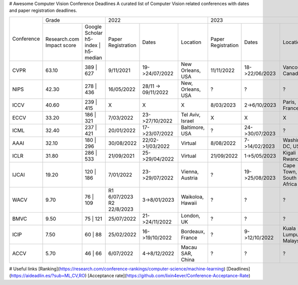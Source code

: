 # Awesome Computer Vision Conference Deadlines
A curated list of Computer Vision related conferences with dates and paper registration deadlines.

+------------+-------------------------------------+--------------------------------------------------------------+---------------------------------------------------------------+
|            | Grade                               | 2022                                                         | 2023                                                          |
| Conference +--------------+----------------------+--------------------+---------------------+-------------------+--------------------+----------------+-------------------------+
|            | Research.com | Google Scholar       | Paper Registration | Dates               | Location          | Paper Registration | Dates          | Location                |
|            | Impact score | h5-index | h5-median |                    |                     |                   |                    |                |                         |
+------------+--------------+----------------------+--------------------+---------------------+-------------------+--------------------+----------------+-------------------------+
| CVPR       | 63.10        | 389 | 627            | 9/11/2021          | 19->24/07/2022      | New Orleans, USA  | 11/11/2022         | 18->22/06/2023 | Vancouver, Canada       |
+------------+--------------+----------------------+--------------------+---------------------+-------------------+--------------------+----------------+-------------------------+
| NIPS       | 42.30        | 278 | 436            | 16/05/2022         | 28/11 -> 09/11/2022 | New, Orleans, USA | ?                  | ?              | ?                       |
+------------+--------------+----------------------+--------------------+---------------------+-------------------+--------------------+----------------+-------------------------+
| ICCV       | 40.60        | 239 | 415            | X                  | X                   | X                 | 8/03/2023          | 2->6/10/2023   | Paris, France           |
+------------+--------------+----------------------+--------------------+---------------------+-------------------+--------------------+----------------+-------------------------+
| ECCV       | 33.20        | 186 | 321            | 7/03/2022          | 23->27/10/2022      | Tel Aviv, Israel  | X                  | X              | X                       |
+------------+--------------+----------------------+--------------------+---------------------+-------------------+--------------------+----------------+-------------------------+
| ICML       | 32.40        | 237 | 421            | 20/01/2022         | 17->23/07/2022      | Baltimore, USA    | ?                  | 24->30/07/2023 | ?                       |
+------------+--------------+----------------------+--------------------+---------------------+-------------------+--------------------+----------------+-------------------------+
| AAAI       | 32.10        | 180 | 296            | 30/08/2022         | 22/02->1/03/2022    | Virtual           | 8/08/2022          | 7->14/02/2023  | Washington DC, USA      |
+------------+--------------+----------------------+--------------------+---------------------+-------------------+--------------------+----------------+-------------------------+
| ICLR       | 31.80        | 286 | 533            | 21/09/2021         | 25->29/04/2022      | Virtual           | 21/09/2022         | 1->5/05/2023   | Kigali Rwanda           |
+------------+--------------+----------------------+--------------------+---------------------+-------------------+--------------------+----------------+-------------------------+
| IJCAI      | 19.20        | 120 | 186            | 7/01/2022          | 23->29/07/2022      | Vienna, Austria   | ?                  | 19->25/08/2023 | Cape Town, South Africa |
+------------+--------------+----------------------+--------------------+---------------------+-------------------+--------------------+----------------+-------------------------+
| WACV       | 9.70         | 76 | 109             | R1 6/07/2023       | 3->8/01/2023        | Waikoloa, Hawaii  | ?                  | ?              | ?                       |
|            |              |                      | R2 22/8/2023       |                     |                   |                    |                |                         |
+------------+--------------+----------------------+--------------------+---------------------+-------------------+--------------------+----------------+-------------------------+
| BMVC       | 9.50         | 75 | 121             | 25/07/2022         | 21->24/11/2022      | London, UK        | ?                  | ?              | ?                       |
+------------+--------------+----------------------+--------------------+---------------------+-------------------+--------------------+----------------+-------------------------+
| ICIP       | 7.50         | 60 | 88              | 25/02/2022         | 16->19/10/2022      | Bordeaux, France  | ?                  | 9->12/10/2022  | Kuala Lumpur, Malaysia  |
+------------+--------------+----------------------+--------------------+---------------------+-------------------+--------------------+----------------+-------------------------+
| ACCV       | 5.70         | 46 | 66              | 6/07/2022          | 4->8/12/2022        | Macau SAR, China  | ?                  | ?              | ?                       |
+------------+--------------+----------------------+--------------------+---------------------+-------------------+--------------------+----------------+-------------------------+

.. raw:: html
    <embed>

    <head>
    <meta http-equiv=Content-Type content="text/html; charset=utf-8">
    <meta name=Generator content="Microsoft Word 15 (filtered)">
    <style>
    <!--
     /* Font Definitions */
     @font-face
        {font-family:"Cambria Math";
        panose-1:2 4 5 3 5 4 6 3 2 4;}
    @font-face
        {font-family:Calibri;
        panose-1:2 15 5 2 2 2 4 3 2 4;}
     /* Style Definitions */
     p.MsoNormal, li.MsoNormal, div.MsoNormal
        {margin:0in;
        font-size:12.0pt;
        font-family:"Calibri",sans-serif;}
    .MsoChpDefault
        {font-size:12.0pt;
        font-family:"Calibri",sans-serif;}
    @page WordSection1
        {size:595.3pt 841.9pt;
        margin:1.0in 1.0in 1.0in 1.0in;}
    div.WordSection1
        {page:WordSection1;}
    -->
    </style>

    </head>

    <body lang=EN-US link=blue vlink="#954F72" style='word-wrap:break-word'>

    <div class=WordSection1>

    <p class=MsoNormal><span style='font-family:"Times New Roman",serif'>&nbsp;</span></p>

    <table class=MsoNormalTable border=0 cellspacing=0 cellpadding=0 width=1383
     style='width:1037.25pt;border-collapse:collapse'>
     <tr>
      <td rowspan=2 style='border:solid #CCCCCC 1.0pt;padding:7.5pt 7.5pt 7.5pt 7.5pt'>
      <p class=MsoNormal align=center style='text-align:center'><span
      style='font-family:"Times New Roman",serif'>&nbsp;</span></p>
      <p class=MsoNormal align=center style='text-align:center'><b><span
      style='font-family:"Times New Roman",serif'>Conference</span></b></p>
      </td>
      <td colspan=2 style='border:solid #CCCCCC 1.0pt;border-left:none;padding:
      7.5pt 7.5pt 7.5pt 7.5pt'>
      <p class=MsoNormal align=center style='text-align:center'><b><span
      style='font-family:"Times New Roman",serif'>Grade</span></b></p>
      </td>
      <td colspan=3 style='border:solid #CCCCCC 1.0pt;border-left:none;padding:
      7.5pt 7.5pt 7.5pt 7.5pt'>
      <p class=MsoNormal align=center style='text-align:center'><b><span
      style='font-family:"Times New Roman",serif'>2022</span></b></p>
      </td>
      <td colspan=3 style='border:solid #CCCCCC 1.0pt;border-left:none;padding:
      7.5pt 7.5pt 7.5pt 7.5pt'>
      <p class=MsoNormal align=center style='text-align:center'><b><span
      style='font-family:"Times New Roman",serif'>2023</span></b></p>
      </td>
      <td colspan=3 style='border:solid #CCCCCC 1.0pt;border-left:none;padding:
      7.5pt 7.5pt 7.5pt 7.5pt'>
      <p class=MsoNormal align=center style='text-align:center'><b><span
      style='font-family:"Times New Roman",serif'>2024</span></b></p>
      </td>
     </tr>
     <tr>
      <td style='border-top:none;border-left:none;border-bottom:solid #CCCCCC 1.0pt;
      border-right:solid #CCCCCC 1.0pt;padding:7.5pt 7.5pt 7.5pt 7.5pt'>
      <p class=MsoNormal align=center style='text-align:center'><a
      href="https://research.com/conference-rankings/computer-science"><span
      style='font-family:"Times New Roman",serif'>Research.com</span></a></p>
      <p class=MsoNormal align=center style='text-align:center'><span
      style='font-family:"Times New Roman",serif'>Impact score</span></p>
      </td>
      <td style='border-top:none;border-left:none;border-bottom:solid #CCCCCC 1.0pt;
      border-right:solid #CCCCCC 1.0pt;padding:7.5pt 7.5pt 7.5pt 7.5pt'>
      <p class=MsoNormal align=center style='text-align:center'><a
      href="https://scholar.google.com/citations?view_op=top_venues&amp;hl=en&amp;vq=eng_computervisionpatternrecognition"><span
      style='font-family:"Times New Roman",serif'>Google Scholar</span></a></p>
      <p class=MsoNormal align=center style='text-align:center'><span
      style='font-family:"Times New Roman",serif'>h5-index | h5-median</span></p>
      </td>
      <td style='border-top:none;border-left:none;border-bottom:solid #CCCCCC 1.0pt;
      border-right:solid #CCCCCC 1.0pt;padding:7.5pt 7.5pt 7.5pt 7.5pt'>
      <p class=MsoNormal align=center style='text-align:center'><b><span
      style='font-family:"Times New Roman",serif'>Paper Registration</span></b></p>
      </td>
      <td style='border-top:none;border-left:none;border-bottom:solid #CCCCCC 1.0pt;
      border-right:solid #CCCCCC 1.0pt;padding:7.5pt 7.5pt 7.5pt 7.5pt'>
      <p class=MsoNormal align=center style='text-align:center'><b><span
      style='font-family:"Times New Roman",serif'>Dates</span></b></p>
      </td>
      <td style='border-top:none;border-left:none;border-bottom:solid #CCCCCC 1.0pt;
      border-right:solid #CCCCCC 1.0pt;padding:7.5pt 7.5pt 7.5pt 7.5pt'>
      <p class=MsoNormal align=center style='text-align:center'><b><span
      style='font-family:"Times New Roman",serif'>Location</span></b></p>
      </td>
      <td style='border-top:none;border-left:none;border-bottom:solid #CCCCCC 1.0pt;
      border-right:solid #CCCCCC 1.0pt;padding:7.5pt 7.5pt 7.5pt 7.5pt'>
      <p class=MsoNormal align=center style='text-align:center'><b><span
      style='font-family:"Times New Roman",serif'>Paper Registration</span></b></p>
      </td>
      <td style='border-top:none;border-left:none;border-bottom:solid #CCCCCC 1.0pt;
      border-right:solid #CCCCCC 1.0pt;padding:7.5pt 7.5pt 7.5pt 7.5pt'>
      <p class=MsoNormal align=center style='text-align:center'><b><span
      style='font-family:"Times New Roman",serif'>Dates</span></b></p>
      </td>
      <td style='border-top:none;border-left:none;border-bottom:solid #CCCCCC 1.0pt;
      border-right:solid #CCCCCC 1.0pt;padding:7.5pt 7.5pt 7.5pt 7.5pt'>
      <p class=MsoNormal align=center style='text-align:center'><b><span
      style='font-family:"Times New Roman",serif'>Location</span></b></p>
      </td>
      <td style='border-top:none;border-left:none;border-bottom:solid #CCCCCC 1.0pt;
      border-right:solid #CCCCCC 1.0pt;padding:7.5pt 7.5pt 7.5pt 7.5pt'>
      <p class=MsoNormal align=center style='text-align:center'><b><span
      style='font-family:"Times New Roman",serif'>Paper Registration</span></b></p>
      </td>
      <td style='border-top:none;border-left:none;border-bottom:solid #CCCCCC 1.0pt;
      border-right:solid #CCCCCC 1.0pt;padding:7.5pt 7.5pt 7.5pt 7.5pt'>
      <p class=MsoNormal align=center style='text-align:center'><b><span
      style='font-family:"Times New Roman",serif'>Dates</span></b></p>
      </td>
      <td style='border-top:none;border-left:none;border-bottom:solid #CCCCCC 1.0pt;
      border-right:solid #CCCCCC 1.0pt;padding:7.5pt 7.5pt 7.5pt 7.5pt'>
      <p class=MsoNormal align=center style='text-align:center'><b><span
      style='font-family:"Times New Roman",serif'>Location</span></b></p>
      </td>
     </tr>
     <tr>
      <td style='border:solid #CCCCCC 1.0pt;border-top:none;padding:7.5pt 7.5pt 7.5pt 7.5pt'>
      <p class=MsoNormal align=center style='text-align:center'><b><span
      style='font-family:"Times New Roman",serif'>CVPR</span></b></p>
      </td>
      <td style='border-top:none;border-left:none;border-bottom:solid #CCCCCC 1.0pt;
      border-right:solid #CCCCCC 1.0pt;padding:7.5pt 7.5pt 7.5pt 7.5pt'>
      <p class=MsoNormal align=center style='text-align:center'><span
      style='font-family:"Times New Roman",serif'>63.10</span></p>
      </td>
      <td style='border-top:none;border-left:none;border-bottom:solid #CCCCCC 1.0pt;
      border-right:solid #CCCCCC 1.0pt;padding:7.5pt 7.5pt 7.5pt 7.5pt'>
      <p class=MsoNormal align=center style='text-align:center'><span
      style='font-family:"Times New Roman",serif'>389 | 627</span></p>
      </td>
      <td style='border-top:none;border-left:none;border-bottom:solid #CCCCCC 1.0pt;
      border-right:solid #CCCCCC 1.0pt;padding:7.5pt 7.5pt 7.5pt 7.5pt'>
      <p class=MsoNormal align=center style='text-align:center'><span
      style='font-family:"Times New Roman",serif'>9/11/2021</span></p>
      </td>
      <td style='border-top:none;border-left:none;border-bottom:solid #CCCCCC 1.0pt;
      border-right:solid #CCCCCC 1.0pt;padding:7.5pt 7.5pt 7.5pt 7.5pt'>
      <p class=MsoNormal align=center style='text-align:center'><span
      style='font-family:"Times New Roman",serif'>19-&gt;24/07/2022</span></p>
      </td>
      <td style='border-top:none;border-left:none;border-bottom:solid #CCCCCC 1.0pt;
      border-right:solid #CCCCCC 1.0pt;padding:7.5pt 7.5pt 7.5pt 7.5pt'>
      <p class=MsoNormal align=center style='text-align:center'><a
      href="https://cvpr2022.thecvf.com/"><span style='font-family:"Times New Roman",serif'>New
      Orleans, USA</span></a></p>
      </td>
      <td style='border-top:none;border-left:none;border-bottom:solid #CCCCCC 1.0pt;
      border-right:solid #CCCCCC 1.0pt;padding:7.5pt 7.5pt 7.5pt 7.5pt'>
      <p class=MsoNormal align=center style='text-align:center'><span
      style='font-family:"Times New Roman",serif'>11/11/2022</span></p>
      </td>
      <td style='border-top:none;border-left:none;border-bottom:solid #CCCCCC 1.0pt;
      border-right:solid #CCCCCC 1.0pt;padding:7.5pt 7.5pt 7.5pt 7.5pt'>
      <p class=MsoNormal align=center style='text-align:center'><span
      style='font-family:"Times New Roman",serif'>18-&gt;22/06/2023</span></p>
      </td>
      <td style='border-top:none;border-left:none;border-bottom:solid #CCCCCC 1.0pt;
      border-right:solid #CCCCCC 1.0pt;padding:7.5pt 7.5pt 7.5pt 7.5pt'>
      <p class=MsoNormal align=center style='text-align:center'><a
      href="https://cvpr2023.thecvf.com/"><span style='font-family:"Times New Roman",serif'>Vancouver,
      Canada</span></a></p>
      </td>
      <td style='border-top:none;border-left:none;border-bottom:solid #CCCCCC 1.0pt;
      border-right:solid #CCCCCC 1.0pt;padding:7.5pt 7.5pt 7.5pt 7.5pt'>
      <p class=MsoNormal align=center style='text-align:center'><span
      style='font-family:"Times New Roman",serif'>?</span></p>
      </td>
      <td style='border-top:none;border-left:none;border-bottom:solid #CCCCCC 1.0pt;
      border-right:solid #CCCCCC 1.0pt;padding:7.5pt 7.5pt 7.5pt 7.5pt'>
      <p class=MsoNormal align=center style='text-align:center'><span
      style='font-family:"Times New Roman",serif'>?</span></p>
      </td>
      <td style='border-top:none;border-left:none;border-bottom:solid #CCCCCC 1.0pt;
      border-right:solid #CCCCCC 1.0pt;padding:7.5pt 7.5pt 7.5pt 7.5pt'>
      <p class=MsoNormal align=center style='text-align:center'><span
      style='font-family:"Times New Roman",serif'>Seattle, USA</span></p>
      </td>
     </tr>
     <tr>
      <td style='border:solid #CCCCCC 1.0pt;border-top:none;padding:7.5pt 7.5pt 7.5pt 7.5pt'>
      <p class=MsoNormal align=center style='text-align:center'><b><span
      style='font-family:"Times New Roman",serif'>NIPS</span></b></p>
      </td>
      <td style='border-top:none;border-left:none;border-bottom:solid #CCCCCC 1.0pt;
      border-right:solid #CCCCCC 1.0pt;padding:7.5pt 7.5pt 7.5pt 7.5pt'>
      <p class=MsoNormal align=center style='text-align:center'><span
      style='font-family:"Times New Roman",serif'>42.30</span></p>
      </td>
      <td style='border-top:none;border-left:none;border-bottom:solid #CCCCCC 1.0pt;
      border-right:solid #CCCCCC 1.0pt;padding:7.5pt 7.5pt 7.5pt 7.5pt'>
      <p class=MsoNormal align=center style='text-align:center'><span
      style='font-family:"Times New Roman",serif'>278 | 436</span></p>
      </td>
      <td style='border-top:none;border-left:none;border-bottom:solid #CCCCCC 1.0pt;
      border-right:solid #CCCCCC 1.0pt;padding:7.5pt 7.5pt 7.5pt 7.5pt'>
      <p class=MsoNormal align=center style='text-align:center'><span
      style='font-family:"Times New Roman",serif'>16/05/2022</span></p>
      </td>
      <td style='border-top:none;border-left:none;border-bottom:solid #CCCCCC 1.0pt;
      border-right:solid #CCCCCC 1.0pt;padding:7.5pt 7.5pt 7.5pt 7.5pt'>
      <p class=MsoNormal align=center style='text-align:center'><span
      style='font-family:"Times New Roman",serif'>28/11 -&gt; 09/11/2022</span></p>
      </td>
      <td style='border-top:none;border-left:none;border-bottom:solid #CCCCCC 1.0pt;
      border-right:solid #CCCCCC 1.0pt;padding:7.5pt 7.5pt 7.5pt 7.5pt'>
      <p class=MsoNormal align=center style='text-align:center'><a
      href="https://nips.cc/"><span style='font-family:"Times New Roman",serif'>New,
      Orleans, USA</span></a></p>
      </td>
      <td style='border-top:none;border-left:none;border-bottom:solid #CCCCCC 1.0pt;
      border-right:solid #CCCCCC 1.0pt;padding:7.5pt 7.5pt 7.5pt 7.5pt'>
      <p class=MsoNormal align=center style='text-align:center'><span
      style='font-family:"Times New Roman",serif'>?</span></p>
      </td>
      <td style='border-top:none;border-left:none;border-bottom:solid #CCCCCC 1.0pt;
      border-right:solid #CCCCCC 1.0pt;padding:7.5pt 7.5pt 7.5pt 7.5pt'>
      <p class=MsoNormal align=center style='text-align:center'><span
      style='font-family:"Times New Roman",serif'>?</span></p>
      </td>
      <td style='border-top:none;border-left:none;border-bottom:solid #CCCCCC 1.0pt;
      border-right:solid #CCCCCC 1.0pt;padding:7.5pt 7.5pt 7.5pt 7.5pt'>
      <p class=MsoNormal align=center style='text-align:center'><span
      style='font-family:"Times New Roman",serif'>?</span></p>
      </td>
      <td style='border-top:none;border-left:none;border-bottom:solid #CCCCCC 1.0pt;
      border-right:solid #CCCCCC 1.0pt;padding:7.5pt 7.5pt 7.5pt 7.5pt'>
      <p class=MsoNormal align=center style='text-align:center'><span
      style='font-family:"Times New Roman",serif'>?</span></p>
      </td>
      <td style='border-top:none;border-left:none;border-bottom:solid #CCCCCC 1.0pt;
      border-right:solid #CCCCCC 1.0pt;padding:7.5pt 7.5pt 7.5pt 7.5pt'>
      <p class=MsoNormal align=center style='text-align:center'><span
      style='font-family:"Times New Roman",serif'>?</span></p>
      </td>
      <td style='border-top:none;border-left:none;border-bottom:solid #CCCCCC 1.0pt;
      border-right:solid #CCCCCC 1.0pt;padding:7.5pt 7.5pt 7.5pt 7.5pt'>
      <p class=MsoNormal align=center style='text-align:center'><span
      style='font-family:"Times New Roman",serif'>?</span></p>
      </td>
     </tr>
     <tr>
      <td style='border:solid #CCCCCC 1.0pt;border-top:none;padding:7.5pt 7.5pt 7.5pt 7.5pt'>
      <p class=MsoNormal align=center style='text-align:center'><b><span
      style='font-family:"Times New Roman",serif'>ICCV</span></b></p>
      </td>
      <td style='border-top:none;border-left:none;border-bottom:solid #CCCCCC 1.0pt;
      border-right:solid #CCCCCC 1.0pt;padding:7.5pt 7.5pt 7.5pt 7.5pt'>
      <p class=MsoNormal align=center style='text-align:center'><span
      style='font-family:"Times New Roman",serif'>40.60</span></p>
      </td>
      <td style='border-top:none;border-left:none;border-bottom:solid #CCCCCC 1.0pt;
      border-right:solid #CCCCCC 1.0pt;padding:7.5pt 7.5pt 7.5pt 7.5pt'>
      <p class=MsoNormal align=center style='text-align:center'><span
      style='font-family:"Times New Roman",serif'>239 | 415</span></p>
      </td>
      <td style='border-top:none;border-left:none;border-bottom:solid #CCCCCC 1.0pt;
      border-right:solid #CCCCCC 1.0pt;padding:7.5pt 7.5pt 7.5pt 7.5pt'>
      <p class=MsoNormal align=center style='text-align:center'><span
      style='font-family:"Times New Roman",serif'>X</span></p>
      </td>
      <td style='border-top:none;border-left:none;border-bottom:solid #CCCCCC 1.0pt;
      border-right:solid #CCCCCC 1.0pt;padding:7.5pt 7.5pt 7.5pt 7.5pt'>
      <p class=MsoNormal align=center style='text-align:center'><span
      style='font-family:"Times New Roman",serif'>X</span></p>
      </td>
      <td style='border-top:none;border-left:none;border-bottom:solid #CCCCCC 1.0pt;
      border-right:solid #CCCCCC 1.0pt;padding:7.5pt 7.5pt 7.5pt 7.5pt'>
      <p class=MsoNormal align=center style='text-align:center'><span
      style='font-family:"Times New Roman",serif'>X</span></p>
      </td>
      <td style='border-top:none;border-left:none;border-bottom:solid #CCCCCC 1.0pt;
      border-right:solid #CCCCCC 1.0pt;padding:7.5pt 7.5pt 7.5pt 7.5pt'>
      <p class=MsoNormal align=center style='text-align:center'><span
      style='font-family:"Times New Roman",serif'>8/03/2023</span></p>
      </td>
      <td style='border-top:none;border-left:none;border-bottom:solid #CCCCCC 1.0pt;
      border-right:solid #CCCCCC 1.0pt;padding:7.5pt 7.5pt 7.5pt 7.5pt'>
      <p class=MsoNormal align=center style='text-align:center'><span
      style='font-family:"Times New Roman",serif'>2-&gt;6/10/2023</span></p>
      </td>
      <td style='border-top:none;border-left:none;border-bottom:solid #CCCCCC 1.0pt;
      border-right:solid #CCCCCC 1.0pt;padding:7.5pt 7.5pt 7.5pt 7.5pt'>
      <p class=MsoNormal align=center style='text-align:center'><a
      href="https://iccv2023.thecvf.com/"><span style='font-family:"Times New Roman",serif'>Paris,
      France</span></a></p>
      </td>
      <td style='border-top:none;border-left:none;border-bottom:solid #CCCCCC 1.0pt;
      border-right:solid #CCCCCC 1.0pt;padding:7.5pt 7.5pt 7.5pt 7.5pt'>
      <p class=MsoNormal align=center style='text-align:center'><span
      style='font-family:"Times New Roman",serif'>X</span></p>
      </td>
      <td style='border-top:none;border-left:none;border-bottom:solid #CCCCCC 1.0pt;
      border-right:solid #CCCCCC 1.0pt;padding:7.5pt 7.5pt 7.5pt 7.5pt'>
      <p class=MsoNormal align=center style='text-align:center'><span
      style='font-family:"Times New Roman",serif'>X</span></p>
      </td>
      <td style='border-top:none;border-left:none;border-bottom:solid #CCCCCC 1.0pt;
      border-right:solid #CCCCCC 1.0pt;padding:7.5pt 7.5pt 7.5pt 7.5pt'>
      <p class=MsoNormal align=center style='text-align:center'><span
      style='font-family:"Times New Roman",serif'>X</span></p>
      </td>
     </tr>
     <tr>
      <td style='border:solid #CCCCCC 1.0pt;border-top:none;padding:7.5pt 7.5pt 7.5pt 7.5pt'>
      <p class=MsoNormal align=center style='text-align:center'><b><span
      style='font-family:"Times New Roman",serif'>ECCV</span></b></p>
      </td>
      <td style='border-top:none;border-left:none;border-bottom:solid #CCCCCC 1.0pt;
      border-right:solid #CCCCCC 1.0pt;padding:7.5pt 7.5pt 7.5pt 7.5pt'>
      <p class=MsoNormal align=center style='text-align:center'><span
      style='font-family:"Times New Roman",serif'>33.20</span></p>
      </td>
      <td style='border-top:none;border-left:none;border-bottom:solid #CCCCCC 1.0pt;
      border-right:solid #CCCCCC 1.0pt;padding:7.5pt 7.5pt 7.5pt 7.5pt'>
      <p class=MsoNormal align=center style='text-align:center'><span
      style='font-family:"Times New Roman",serif'>186 | 321</span></p>
      </td>
      <td style='border-top:none;border-left:none;border-bottom:solid #CCCCCC 1.0pt;
      border-right:solid #CCCCCC 1.0pt;padding:7.5pt 7.5pt 7.5pt 7.5pt'>
      <p class=MsoNormal align=center style='text-align:center'><span
      style='font-family:"Times New Roman",serif'>7/03/2022</span></p>
      </td>
      <td style='border-top:none;border-left:none;border-bottom:solid #CCCCCC 1.0pt;
      border-right:solid #CCCCCC 1.0pt;padding:7.5pt 7.5pt 7.5pt 7.5pt'>
      <p class=MsoNormal align=center style='text-align:center'><span
      style='font-family:"Times New Roman",serif'>23-&gt;27/10/2022</span></p>
      </td>
      <td style='border-top:none;border-left:none;border-bottom:solid #CCCCCC 1.0pt;
      border-right:solid #CCCCCC 1.0pt;padding:7.5pt 7.5pt 7.5pt 7.5pt'>
      <p class=MsoNormal align=center style='text-align:center'><a
      href="https://eccv2022.ecva.net/"><span style='font-family:"Times New Roman",serif'>Tel
      Aviv, Israel</span></a></p>
      </td>
      <td style='border-top:none;border-left:none;border-bottom:solid #CCCCCC 1.0pt;
      border-right:solid #CCCCCC 1.0pt;padding:7.5pt 7.5pt 7.5pt 7.5pt'>
      <p class=MsoNormal align=center style='text-align:center'><span
      style='font-family:"Times New Roman",serif'>X</span></p>
      </td>
      <td style='border-top:none;border-left:none;border-bottom:solid #CCCCCC 1.0pt;
      border-right:solid #CCCCCC 1.0pt;padding:7.5pt 7.5pt 7.5pt 7.5pt'>
      <p class=MsoNormal align=center style='text-align:center'><span
      style='font-family:"Times New Roman",serif'>X</span></p>
      </td>
      <td style='border-top:none;border-left:none;border-bottom:solid #CCCCCC 1.0pt;
      border-right:solid #CCCCCC 1.0pt;padding:7.5pt 7.5pt 7.5pt 7.5pt'>
      <p class=MsoNormal align=center style='text-align:center'><span
      style='font-family:"Times New Roman",serif'>X</span></p>
      </td>
      <td style='border-top:none;border-left:none;border-bottom:solid #CCCCCC 1.0pt;
      border-right:solid #CCCCCC 1.0pt;padding:7.5pt 7.5pt 7.5pt 7.5pt'>
      <p class=MsoNormal align=center style='text-align:center'><span
      style='font-family:"Times New Roman",serif'>?</span></p>
      </td>
      <td style='border-top:none;border-left:none;border-bottom:solid #CCCCCC 1.0pt;
      border-right:solid #CCCCCC 1.0pt;padding:7.5pt 7.5pt 7.5pt 7.5pt'>
      <p class=MsoNormal align=center style='text-align:center'><span
      style='font-family:"Times New Roman",serif'>?</span></p>
      </td>
      <td style='border-top:none;border-left:none;border-bottom:solid #CCCCCC 1.0pt;
      border-right:solid #CCCCCC 1.0pt;padding:7.5pt 7.5pt 7.5pt 7.5pt'>
      <p class=MsoNormal align=center style='text-align:center'><span
      style='font-family:"Times New Roman",serif'>?</span></p>
      </td>
     </tr>
     <tr>
      <td style='border:solid #CCCCCC 1.0pt;border-top:none;padding:7.5pt 7.5pt 7.5pt 7.5pt'>
      <p class=MsoNormal align=center style='text-align:center'><b><span
      style='font-family:"Times New Roman",serif'>ICML</span></b></p>
      </td>
      <td style='border-top:none;border-left:none;border-bottom:solid #CCCCCC 1.0pt;
      border-right:solid #CCCCCC 1.0pt;padding:7.5pt 7.5pt 7.5pt 7.5pt'>
      <p class=MsoNormal align=center style='text-align:center'><span
      style='font-family:"Times New Roman",serif'>32.40</span></p>
      </td>
      <td style='border-top:none;border-left:none;border-bottom:solid #CCCCCC 1.0pt;
      border-right:solid #CCCCCC 1.0pt;padding:7.5pt 7.5pt 7.5pt 7.5pt'>
      <p class=MsoNormal align=center style='text-align:center'><span
      style='font-family:"Times New Roman",serif'>237 | 421</span></p>
      </td>
      <td style='border-top:none;border-left:none;border-bottom:solid #CCCCCC 1.0pt;
      border-right:solid #CCCCCC 1.0pt;padding:7.5pt 7.5pt 7.5pt 7.5pt'>
      <p class=MsoNormal align=center style='text-align:center'><span
      style='font-family:"Times New Roman",serif'>20/01/2022</span></p>
      </td>
      <td style='border-top:none;border-left:none;border-bottom:solid #CCCCCC 1.0pt;
      border-right:solid #CCCCCC 1.0pt;padding:7.5pt 7.5pt 7.5pt 7.5pt'>
      <p class=MsoNormal align=center style='text-align:center'><span
      style='font-family:"Times New Roman",serif'>17-&gt;23/07/2022</span></p>
      </td>
      <td style='border-top:none;border-left:none;border-bottom:solid #CCCCCC 1.0pt;
      border-right:solid #CCCCCC 1.0pt;padding:7.5pt 7.5pt 7.5pt 7.5pt'>
      <p class=MsoNormal align=center style='text-align:center'><a
      href="https://icml.cc/"><span style='font-family:"Times New Roman",serif'>Baltimore,
      USA</span></a></p>
      </td>
      <td style='border-top:none;border-left:none;border-bottom:solid #CCCCCC 1.0pt;
      border-right:solid #CCCCCC 1.0pt;padding:7.5pt 7.5pt 7.5pt 7.5pt'>
      <p class=MsoNormal align=center style='text-align:center'><span
      style='font-family:"Times New Roman",serif'>?</span></p>
      </td>
      <td style='border-top:none;border-left:none;border-bottom:solid #CCCCCC 1.0pt;
      border-right:solid #CCCCCC 1.0pt;padding:7.5pt 7.5pt 7.5pt 7.5pt'>
      <p class=MsoNormal align=center style='text-align:center'><span
      style='font-family:"Times New Roman",serif'>24-&gt;30/07/2023</span></p>
      </td>
      <td style='border-top:none;border-left:none;border-bottom:solid #CCCCCC 1.0pt;
      border-right:solid #CCCCCC 1.0pt;padding:7.5pt 7.5pt 7.5pt 7.5pt'>
      <p class=MsoNormal align=center style='text-align:center'><a
      href="https://icml.cc/Conferences/2023/Dates"><span style='font-family:"Times New Roman",serif'>?</span></a></p>
      </td>
      <td style='border-top:none;border-left:none;border-bottom:solid #CCCCCC 1.0pt;
      border-right:solid #CCCCCC 1.0pt;padding:7.5pt 7.5pt 7.5pt 7.5pt'>
      <p class=MsoNormal align=center style='text-align:center'><span
      style='font-family:"Times New Roman",serif'>?</span></p>
      </td>
      <td style='border-top:none;border-left:none;border-bottom:solid #CCCCCC 1.0pt;
      border-right:solid #CCCCCC 1.0pt;padding:7.5pt 7.5pt 7.5pt 7.5pt'>
      <p class=MsoNormal align=center style='text-align:center'><span
      style='font-family:"Times New Roman",serif'>?</span></p>
      </td>
      <td style='border-top:none;border-left:none;border-bottom:solid #CCCCCC 1.0pt;
      border-right:solid #CCCCCC 1.0pt;padding:7.5pt 7.5pt 7.5pt 7.5pt'>
      <p class=MsoNormal align=center style='text-align:center'><span
      style='font-family:"Times New Roman",serif'>?</span></p>
      </td>
     </tr>
     <tr>
      <td style='border:solid #CCCCCC 1.0pt;border-top:none;padding:7.5pt 7.5pt 7.5pt 7.5pt'>
      <p class=MsoNormal align=center style='text-align:center'><b><span
      style='font-family:"Times New Roman",serif'>AAAI</span></b></p>
      </td>
      <td style='border-top:none;border-left:none;border-bottom:solid #CCCCCC 1.0pt;
      border-right:solid #CCCCCC 1.0pt;padding:7.5pt 7.5pt 7.5pt 7.5pt'>
      <p class=MsoNormal align=center style='text-align:center'><span
      style='font-family:"Times New Roman",serif'>32.10</span></p>
      </td>
      <td style='border-top:none;border-left:none;border-bottom:solid #CCCCCC 1.0pt;
      border-right:solid #CCCCCC 1.0pt;padding:7.5pt 7.5pt 7.5pt 7.5pt'>
      <p class=MsoNormal align=center style='text-align:center'><span
      style='font-family:"Times New Roman",serif'>180 | 296</span></p>
      </td>
      <td style='border-top:none;border-left:none;border-bottom:solid #CCCCCC 1.0pt;
      border-right:solid #CCCCCC 1.0pt;padding:7.5pt 7.5pt 7.5pt 7.5pt'>
      <p class=MsoNormal align=center style='text-align:center'><span
      style='font-family:"Times New Roman",serif'>30/08/2022</span></p>
      </td>
      <td style='border-top:none;border-left:none;border-bottom:solid #CCCCCC 1.0pt;
      border-right:solid #CCCCCC 1.0pt;padding:7.5pt 7.5pt 7.5pt 7.5pt'>
      <p class=MsoNormal align=center style='text-align:center'><span
      style='font-family:"Times New Roman",serif'>22/02-&gt;1/03/2022</span></p>
      </td>
      <td style='border-top:none;border-left:none;border-bottom:solid #CCCCCC 1.0pt;
      border-right:solid #CCCCCC 1.0pt;padding:7.5pt 7.5pt 7.5pt 7.5pt'>
      <p class=MsoNormal align=center style='text-align:center'><a
      href="https://aaai.org/Conferences/AAAI-22/"><span style='font-family:"Times New Roman",serif'>Virtual</span></a></p>
      </td>
      <td style='border-top:none;border-left:none;border-bottom:solid #CCCCCC 1.0pt;
      border-right:solid #CCCCCC 1.0pt;padding:7.5pt 7.5pt 7.5pt 7.5pt'>
      <p class=MsoNormal align=center style='text-align:center'><span
      style='font-family:"Times New Roman",serif'>8/08/2022</span></p>
      </td>
      <td style='border-top:none;border-left:none;border-bottom:solid #CCCCCC 1.0pt;
      border-right:solid #CCCCCC 1.0pt;padding:7.5pt 7.5pt 7.5pt 7.5pt'>
      <p class=MsoNormal align=center style='text-align:center'><span
      style='font-family:"Times New Roman",serif'>7-&gt;14/02/2023</span></p>
      </td>
      <td style='border-top:none;border-left:none;border-bottom:solid #CCCCCC 1.0pt;
      border-right:solid #CCCCCC 1.0pt;padding:7.5pt 7.5pt 7.5pt 7.5pt'>
      <p class=MsoNormal align=center style='text-align:center'><a
      href="https://aaai.org/Conferences/AAAI-23/"><span style='font-family:"Times New Roman",serif'>Washington
      DC, USA</span></a></p>
      </td>
      <td style='border-top:none;border-left:none;border-bottom:solid #CCCCCC 1.0pt;
      border-right:solid #CCCCCC 1.0pt;padding:7.5pt 7.5pt 7.5pt 7.5pt'>
      <p class=MsoNormal align=center style='text-align:center'><span
      style='font-family:"Times New Roman",serif'>?</span></p>
      </td>
      <td style='border-top:none;border-left:none;border-bottom:solid #CCCCCC 1.0pt;
      border-right:solid #CCCCCC 1.0pt;padding:7.5pt 7.5pt 7.5pt 7.5pt'>
      <p class=MsoNormal align=center style='text-align:center'><span
      style='font-family:"Times New Roman",serif'>?</span></p>
      </td>
      <td style='border-top:none;border-left:none;border-bottom:solid #CCCCCC 1.0pt;
      border-right:solid #CCCCCC 1.0pt;padding:7.5pt 7.5pt 7.5pt 7.5pt'>
      <p class=MsoNormal align=center style='text-align:center'><span
      style='font-family:"Times New Roman",serif'>?</span></p>
      </td>
     </tr>
     <tr>
      <td style='border:solid #CCCCCC 1.0pt;border-top:none;padding:7.5pt 7.5pt 7.5pt 7.5pt'>
      <p class=MsoNormal align=center style='text-align:center'><b><span
      style='font-family:"Times New Roman",serif'>ICLR</span></b></p>
      </td>
      <td style='border-top:none;border-left:none;border-bottom:solid #CCCCCC 1.0pt;
      border-right:solid #CCCCCC 1.0pt;padding:7.5pt 7.5pt 7.5pt 7.5pt'>
      <p class=MsoNormal align=center style='text-align:center'><span
      style='font-family:"Times New Roman",serif'>31.80</span></p>
      </td>
      <td style='border-top:none;border-left:none;border-bottom:solid #CCCCCC 1.0pt;
      border-right:solid #CCCCCC 1.0pt;padding:7.5pt 7.5pt 7.5pt 7.5pt'>
      <p class=MsoNormal align=center style='text-align:center'><span
      style='font-family:"Times New Roman",serif'>286 | 533</span></p>
      </td>
      <td style='border-top:none;border-left:none;border-bottom:solid #CCCCCC 1.0pt;
      border-right:solid #CCCCCC 1.0pt;padding:7.5pt 7.5pt 7.5pt 7.5pt'>
      <p class=MsoNormal align=center style='text-align:center'><span
      style='font-family:"Times New Roman",serif'>21/09/2021</span></p>
      </td>
      <td style='border-top:none;border-left:none;border-bottom:solid #CCCCCC 1.0pt;
      border-right:solid #CCCCCC 1.0pt;padding:7.5pt 7.5pt 7.5pt 7.5pt'>
      <p class=MsoNormal align=center style='text-align:center'><span
      style='font-family:"Times New Roman",serif'>25-&gt;29/04/2022</span></p>
      </td>
      <td style='border-top:none;border-left:none;border-bottom:solid #CCCCCC 1.0pt;
      border-right:solid #CCCCCC 1.0pt;padding:7.5pt 7.5pt 7.5pt 7.5pt'>
      <p class=MsoNormal align=center style='text-align:center'><a
      href="https://iclr.cc/virtual/2022/index.html"><span style='font-family:"Times New Roman",serif'>Virtual</span></a></p>
      </td>
      <td style='border-top:none;border-left:none;border-bottom:solid #CCCCCC 1.0pt;
      border-right:solid #CCCCCC 1.0pt;padding:7.5pt 7.5pt 7.5pt 7.5pt'>
      <p class=MsoNormal align=center style='text-align:center'><span
      style='font-family:"Times New Roman",serif'>21/09/2022</span></p>
      </td>
      <td style='border-top:none;border-left:none;border-bottom:solid #CCCCCC 1.0pt;
      border-right:solid #CCCCCC 1.0pt;padding:7.5pt 7.5pt 7.5pt 7.5pt'>
      <p class=MsoNormal align=center style='text-align:center'><span
      style='font-family:"Times New Roman",serif'>1-&gt;5/05/2023</span></p>
      </td>
      <td style='border-top:none;border-left:none;border-bottom:solid #CCCCCC 1.0pt;
      border-right:solid #CCCCCC 1.0pt;padding:7.5pt 7.5pt 7.5pt 7.5pt'>
      <p class=MsoNormal align=center style='text-align:center'><a
      href="https://iclr.cc/Conferences/2023"><span style='font-family:"Times New Roman",serif'>Kigali
      Rwanda</span></a></p>
      </td>
      <td style='border-top:none;border-left:none;border-bottom:solid #CCCCCC 1.0pt;
      border-right:solid #CCCCCC 1.0pt;padding:7.5pt 7.5pt 7.5pt 7.5pt'>
      <p class=MsoNormal align=center style='text-align:center'><span
      style='font-family:"Times New Roman",serif'>?</span></p>
      </td>
      <td style='border-top:none;border-left:none;border-bottom:solid #CCCCCC 1.0pt;
      border-right:solid #CCCCCC 1.0pt;padding:7.5pt 7.5pt 7.5pt 7.5pt'>
      <p class=MsoNormal align=center style='text-align:center'><span
      style='font-family:"Times New Roman",serif'>?</span></p>
      </td>
      <td style='border-top:none;border-left:none;border-bottom:solid #CCCCCC 1.0pt;
      border-right:solid #CCCCCC 1.0pt;padding:7.5pt 7.5pt 7.5pt 7.5pt'>
      <p class=MsoNormal align=center style='text-align:center'><span
      style='font-family:"Times New Roman",serif'>?</span></p>
      </td>
     </tr>
     <tr>
      <td style='border:solid #CCCCCC 1.0pt;border-top:none;padding:7.5pt 7.5pt 7.5pt 7.5pt'>
      <p class=MsoNormal align=center style='text-align:center'><b><span
      style='font-family:"Times New Roman",serif'>IJCAI</span></b></p>
      </td>
      <td style='border-top:none;border-left:none;border-bottom:solid #CCCCCC 1.0pt;
      border-right:solid #CCCCCC 1.0pt;padding:7.5pt 7.5pt 7.5pt 7.5pt'>
      <p class=MsoNormal align=center style='text-align:center'><span
      style='font-family:"Times New Roman",serif'>19.20</span></p>
      </td>
      <td style='border-top:none;border-left:none;border-bottom:solid #CCCCCC 1.0pt;
      border-right:solid #CCCCCC 1.0pt;padding:7.5pt 7.5pt 7.5pt 7.5pt'>
      <p class=MsoNormal align=center style='text-align:center'><span
      style='font-family:"Times New Roman",serif'>120 | 186</span></p>
      </td>
      <td style='border-top:none;border-left:none;border-bottom:solid #CCCCCC 1.0pt;
      border-right:solid #CCCCCC 1.0pt;padding:7.5pt 7.5pt 7.5pt 7.5pt'>
      <p class=MsoNormal align=center style='text-align:center'><span
      style='font-family:"Times New Roman",serif'>7/01/2022</span></p>
      </td>
      <td style='border-top:none;border-left:none;border-bottom:solid #CCCCCC 1.0pt;
      border-right:solid #CCCCCC 1.0pt;padding:7.5pt 7.5pt 7.5pt 7.5pt'>
      <p class=MsoNormal align=center style='text-align:center'><span
      style='font-family:"Times New Roman",serif'>23-&gt;29/07/2022</span></p>
      </td>
      <td style='border-top:none;border-left:none;border-bottom:solid #CCCCCC 1.0pt;
      border-right:solid #CCCCCC 1.0pt;padding:7.5pt 7.5pt 7.5pt 7.5pt'>
      <p class=MsoNormal align=center style='text-align:center'><a
      href="https://ijcai-22.org/"><span style='font-family:"Times New Roman",serif'>Vienna,
      Austria</span></a></p>
      </td>
      <td style='border-top:none;border-left:none;border-bottom:solid #CCCCCC 1.0pt;
      border-right:solid #CCCCCC 1.0pt;padding:7.5pt 7.5pt 7.5pt 7.5pt'>
      <p class=MsoNormal align=center style='text-align:center'><span
      style='font-family:"Times New Roman",serif'>?</span></p>
      </td>
      <td style='border-top:none;border-left:none;border-bottom:solid #CCCCCC 1.0pt;
      border-right:solid #CCCCCC 1.0pt;padding:7.5pt 7.5pt 7.5pt 7.5pt'>
      <p class=MsoNormal align=center style='text-align:center'><span
      style='font-family:"Times New Roman",serif'>19-&gt;25/08/2023</span></p>
      </td>
      <td style='border-top:none;border-left:none;border-bottom:solid #CCCCCC 1.0pt;
      border-right:solid #CCCCCC 1.0pt;padding:7.5pt 7.5pt 7.5pt 7.5pt'>
      <p class=MsoNormal align=center style='text-align:center'><a
      href="https://ijcai-23.org/"><span style='font-family:"Times New Roman",serif'>Cape
      Town, South Africa</span></a></p>
      </td>
      <td style='border-top:none;border-left:none;border-bottom:solid #CCCCCC 1.0pt;
      border-right:solid #CCCCCC 1.0pt;padding:7.5pt 7.5pt 7.5pt 7.5pt'>
      <p class=MsoNormal align=center style='text-align:center'><span
      style='font-family:"Times New Roman",serif'>?</span></p>
      </td>
      <td style='border-top:none;border-left:none;border-bottom:solid #CCCCCC 1.0pt;
      border-right:solid #CCCCCC 1.0pt;padding:7.5pt 7.5pt 7.5pt 7.5pt'>
      <p class=MsoNormal align=center style='text-align:center'><span
      style='font-family:"Times New Roman",serif'>?</span></p>
      </td>
      <td style='border-top:none;border-left:none;border-bottom:solid #CCCCCC 1.0pt;
      border-right:solid #CCCCCC 1.0pt;padding:7.5pt 7.5pt 7.5pt 7.5pt'>
      <p class=MsoNormal align=center style='text-align:center'><span
      style='font-family:"Times New Roman",serif'>?</span></p>
      </td>
     </tr>
     <tr>
      <td style='border:solid #CCCCCC 1.0pt;border-top:none;padding:7.5pt 7.5pt 7.5pt 7.5pt'>
      <p class=MsoNormal align=center style='text-align:center'><b><span
      style='font-family:"Times New Roman",serif'>WACV</span></b></p>
      </td>
      <td style='border-top:none;border-left:none;border-bottom:solid #CCCCCC 1.0pt;
      border-right:solid #CCCCCC 1.0pt;padding:7.5pt 7.5pt 7.5pt 7.5pt'>
      <p class=MsoNormal align=center style='text-align:center'><span
      style='font-family:"Times New Roman",serif'>9.70</span></p>
      </td>
      <td style='border-top:none;border-left:none;border-bottom:solid #CCCCCC 1.0pt;
      border-right:solid #CCCCCC 1.0pt;padding:7.5pt 7.5pt 7.5pt 7.5pt'>
      <p class=MsoNormal align=center style='text-align:center'><span
      style='font-family:"Times New Roman",serif'>76 | 109</span></p>
      </td>
      <td style='border-top:none;border-left:none;border-bottom:solid #CCCCCC 1.0pt;
      border-right:solid #CCCCCC 1.0pt;padding:7.5pt 7.5pt 7.5pt 7.5pt'>
      <p class=MsoNormal align=center style='text-align:center'><span
      style='font-family:"Times New Roman",serif'>R1 6/07/2023</span></p>
      <p class=MsoNormal align=center style='text-align:center'><span
      style='font-family:"Times New Roman",serif'>R2 22/8/2023</span></p>
      </td>
      <td style='border-top:none;border-left:none;border-bottom:solid #CCCCCC 1.0pt;
      border-right:solid #CCCCCC 1.0pt;padding:7.5pt 7.5pt 7.5pt 7.5pt'>
      <p class=MsoNormal align=center style='text-align:center'><span
      style='font-family:"Times New Roman",serif'>3-&gt;8/01/2023</span></p>
      </td>
      <td style='border-top:none;border-left:none;border-bottom:solid #CCCCCC 1.0pt;
      border-right:solid #CCCCCC 1.0pt;padding:7.5pt 7.5pt 7.5pt 7.5pt'>
      <p class=MsoNormal align=center style='text-align:center'><a
      href="https://wacv2023.thecvf.com/"><span style='font-family:"Times New Roman",serif'>Waikoloa,
      Hawaii</span></a></p>
      </td>
      <td style='border-top:none;border-left:none;border-bottom:solid #CCCCCC 1.0pt;
      border-right:solid #CCCCCC 1.0pt;padding:7.5pt 7.5pt 7.5pt 7.5pt'>
      <p class=MsoNormal align=center style='text-align:center'><span
      style='font-family:"Times New Roman",serif'>?</span></p>
      </td>
      <td style='border-top:none;border-left:none;border-bottom:solid #CCCCCC 1.0pt;
      border-right:solid #CCCCCC 1.0pt;padding:7.5pt 7.5pt 7.5pt 7.5pt'>
      <p class=MsoNormal align=center style='text-align:center'><span
      style='font-family:"Times New Roman",serif'>?</span></p>
      </td>
      <td style='border-top:none;border-left:none;border-bottom:solid #CCCCCC 1.0pt;
      border-right:solid #CCCCCC 1.0pt;padding:7.5pt 7.5pt 7.5pt 7.5pt'>
      <p class=MsoNormal align=center style='text-align:center'><span
      style='font-family:"Times New Roman",serif'>?</span></p>
      </td>
      <td style='border-top:none;border-left:none;border-bottom:solid #CCCCCC 1.0pt;
      border-right:solid #CCCCCC 1.0pt;padding:7.5pt 7.5pt 7.5pt 7.5pt'>
      <p class=MsoNormal align=center style='text-align:center'><span
      style='font-family:"Times New Roman",serif'>?</span></p>
      </td>
      <td style='border-top:none;border-left:none;border-bottom:solid #CCCCCC 1.0pt;
      border-right:solid #CCCCCC 1.0pt;padding:7.5pt 7.5pt 7.5pt 7.5pt'>
      <p class=MsoNormal align=center style='text-align:center'><span
      style='font-family:"Times New Roman",serif'>?</span></p>
      </td>
      <td style='border-top:none;border-left:none;border-bottom:solid #CCCCCC 1.0pt;
      border-right:solid #CCCCCC 1.0pt;padding:7.5pt 7.5pt 7.5pt 7.5pt'>
      <p class=MsoNormal align=center style='text-align:center'><span
      style='font-family:"Times New Roman",serif'>?</span></p>
      </td>
     </tr>
     <tr>
      <td style='border:solid #CCCCCC 1.0pt;border-top:none;padding:7.5pt 7.5pt 7.5pt 7.5pt'>
      <p class=MsoNormal align=center style='text-align:center'><b><span
      style='font-family:"Times New Roman",serif'>BMVC</span></b></p>
      </td>
      <td style='border-top:none;border-left:none;border-bottom:solid #CCCCCC 1.0pt;
      border-right:solid #CCCCCC 1.0pt;padding:7.5pt 7.5pt 7.5pt 7.5pt'>
      <p class=MsoNormal align=center style='text-align:center'><span
      style='font-family:"Times New Roman",serif'>9.50</span></p>
      </td>
      <td style='border-top:none;border-left:none;border-bottom:solid #CCCCCC 1.0pt;
      border-right:solid #CCCCCC 1.0pt;padding:7.5pt 7.5pt 7.5pt 7.5pt'>
      <p class=MsoNormal align=center style='text-align:center'><span
      style='font-family:"Times New Roman",serif'>75 | 121</span></p>
      </td>
      <td style='border-top:none;border-left:none;border-bottom:solid #CCCCCC 1.0pt;
      border-right:solid #CCCCCC 1.0pt;padding:7.5pt 7.5pt 7.5pt 7.5pt'>
      <p class=MsoNormal align=center style='text-align:center'><span
      style='font-family:"Times New Roman",serif'>25/07/2022</span></p>
      </td>
      <td style='border-top:none;border-left:none;border-bottom:solid #CCCCCC 1.0pt;
      border-right:solid #CCCCCC 1.0pt;padding:7.5pt 7.5pt 7.5pt 7.5pt'>
      <p class=MsoNormal align=center style='text-align:center'><span
      style='font-family:"Times New Roman",serif'>21-&gt;24/11/2022</span></p>
      </td>
      <td style='border-top:none;border-left:none;border-bottom:solid #CCCCCC 1.0pt;
      border-right:solid #CCCCCC 1.0pt;padding:7.5pt 7.5pt 7.5pt 7.5pt'>
      <p class=MsoNormal align=center style='text-align:center'><a
      href="https://bmvc2022.org/"><span style='font-family:"Times New Roman",serif'>London,
      UK</span></a></p>
      </td>
      <td style='border-top:none;border-left:none;border-bottom:solid #CCCCCC 1.0pt;
      border-right:solid #CCCCCC 1.0pt;padding:7.5pt 7.5pt 7.5pt 7.5pt'>
      <p class=MsoNormal align=center style='text-align:center'><span
      style='font-family:"Times New Roman",serif'>?</span></p>
      </td>
      <td style='border-top:none;border-left:none;border-bottom:solid #CCCCCC 1.0pt;
      border-right:solid #CCCCCC 1.0pt;padding:7.5pt 7.5pt 7.5pt 7.5pt'>
      <p class=MsoNormal align=center style='text-align:center'><span
      style='font-family:"Times New Roman",serif'>?</span></p>
      </td>
      <td style='border-top:none;border-left:none;border-bottom:solid #CCCCCC 1.0pt;
      border-right:solid #CCCCCC 1.0pt;padding:7.5pt 7.5pt 7.5pt 7.5pt'>
      <p class=MsoNormal align=center style='text-align:center'><span
      style='font-family:"Times New Roman",serif'>?</span></p>
      </td>
      <td style='border-top:none;border-left:none;border-bottom:solid #CCCCCC 1.0pt;
      border-right:solid #CCCCCC 1.0pt;padding:7.5pt 7.5pt 7.5pt 7.5pt'>
      <p class=MsoNormal align=center style='text-align:center'><span
      style='font-family:"Times New Roman",serif'>?</span></p>
      </td>
      <td style='border-top:none;border-left:none;border-bottom:solid #CCCCCC 1.0pt;
      border-right:solid #CCCCCC 1.0pt;padding:7.5pt 7.5pt 7.5pt 7.5pt'>
      <p class=MsoNormal align=center style='text-align:center'><span
      style='font-family:"Times New Roman",serif'>?</span></p>
      </td>
      <td style='border-top:none;border-left:none;border-bottom:solid #CCCCCC 1.0pt;
      border-right:solid #CCCCCC 1.0pt;padding:7.5pt 7.5pt 7.5pt 7.5pt'>
      <p class=MsoNormal align=center style='text-align:center'><span
      style='font-family:"Times New Roman",serif'>?</span></p>
      </td>
     </tr>
     <tr>
      <td style='border:solid #CCCCCC 1.0pt;border-top:none;padding:7.5pt 7.5pt 7.5pt 7.5pt'>
      <p class=MsoNormal align=center style='text-align:center'><b><span
      style='font-family:"Times New Roman",serif'>ICIP</span></b></p>
      </td>
      <td style='border-top:none;border-left:none;border-bottom:solid #CCCCCC 1.0pt;
      border-right:solid #CCCCCC 1.0pt;padding:7.5pt 7.5pt 7.5pt 7.5pt'>
      <p class=MsoNormal align=center style='text-align:center'><span
      style='font-family:"Times New Roman",serif'>7.50</span></p>
      </td>
      <td style='border-top:none;border-left:none;border-bottom:solid #CCCCCC 1.0pt;
      border-right:solid #CCCCCC 1.0pt;padding:7.5pt 7.5pt 7.5pt 7.5pt'>
      <p class=MsoNormal align=center style='text-align:center'><span
      style='font-family:"Times New Roman",serif'>60 | 88</span></p>
      </td>
      <td style='border-top:none;border-left:none;border-bottom:solid #CCCCCC 1.0pt;
      border-right:solid #CCCCCC 1.0pt;padding:7.5pt 7.5pt 7.5pt 7.5pt'>
      <p class=MsoNormal align=center style='text-align:center'><span
      style='font-family:"Times New Roman",serif'>25/02/2022</span></p>
      </td>
      <td style='border-top:none;border-left:none;border-bottom:solid #CCCCCC 1.0pt;
      border-right:solid #CCCCCC 1.0pt;padding:7.5pt 7.5pt 7.5pt 7.5pt'>
      <p class=MsoNormal align=center style='text-align:center'><span
      style='font-family:"Times New Roman",serif'>16-&gt;19/10/2022</span></p>
      </td>
      <td style='border-top:none;border-left:none;border-bottom:solid #CCCCCC 1.0pt;
      border-right:solid #CCCCCC 1.0pt;padding:7.5pt 7.5pt 7.5pt 7.5pt'>
      <p class=MsoNormal align=center style='text-align:center'><a
      href="https://2022.ieeeicip.org/"><span style='font-family:"Times New Roman",serif'>Bordeaux,
      France</span></a></p>
      </td>
      <td style='border-top:none;border-left:none;border-bottom:solid #CCCCCC 1.0pt;
      border-right:solid #CCCCCC 1.0pt;padding:7.5pt 7.5pt 7.5pt 7.5pt'>
      <p class=MsoNormal align=center style='text-align:center'><span
      style='font-family:"Times New Roman",serif'>?</span></p>
      </td>
      <td style='border-top:none;border-left:none;border-bottom:solid #CCCCCC 1.0pt;
      border-right:solid #CCCCCC 1.0pt;padding:7.5pt 7.5pt 7.5pt 7.5pt'>
      <p class=MsoNormal align=center style='text-align:center'><span
      style='font-family:"Times New Roman",serif'>9-&gt;12/10/2022</span></p>
      </td>
      <td style='border-top:none;border-left:none;border-bottom:solid #CCCCCC 1.0pt;
      border-right:solid #CCCCCC 1.0pt;padding:7.5pt 7.5pt 7.5pt 7.5pt'>
      <p class=MsoNormal align=center style='text-align:center'><a
      href="http://2023.ieeeicip.org/"><span style='font-family:"Times New Roman",serif'>Kuala
      Lumpur, Malaysia</span></a></p>
      </td>
      <td style='border-top:none;border-left:none;border-bottom:solid #CCCCCC 1.0pt;
      border-right:solid #CCCCCC 1.0pt;padding:7.5pt 7.5pt 7.5pt 7.5pt'>
      <p class=MsoNormal align=center style='text-align:center'><span
      style='font-family:"Times New Roman",serif'>?</span></p>
      </td>
      <td style='border-top:none;border-left:none;border-bottom:solid #CCCCCC 1.0pt;
      border-right:solid #CCCCCC 1.0pt;padding:7.5pt 7.5pt 7.5pt 7.5pt'>
      <p class=MsoNormal align=center style='text-align:center'><span
      style='font-family:"Times New Roman",serif'>?</span></p>
      </td>
      <td style='border-top:none;border-left:none;border-bottom:solid #CCCCCC 1.0pt;
      border-right:solid #CCCCCC 1.0pt;padding:7.5pt 7.5pt 7.5pt 7.5pt'>
      <p class=MsoNormal align=center style='text-align:center'><span
      style='font-family:"Times New Roman",serif'>?</span></p>
      </td>
     </tr>
     <tr>
      <td style='border:solid #CCCCCC 1.0pt;border-top:none;padding:7.5pt 7.5pt 7.5pt 7.5pt'>
      <p class=MsoNormal align=center style='text-align:center'><b><span
      style='font-family:"Times New Roman",serif'>ACCV</span></b></p>
      </td>
      <td style='border-top:none;border-left:none;border-bottom:solid #CCCCCC 1.0pt;
      border-right:solid #CCCCCC 1.0pt;padding:7.5pt 7.5pt 7.5pt 7.5pt'>
      <p class=MsoNormal align=center style='text-align:center'><span
      style='font-family:"Times New Roman",serif'>5.70</span></p>
      </td>
      <td style='border-top:none;border-left:none;border-bottom:solid #CCCCCC 1.0pt;
      border-right:solid #CCCCCC 1.0pt;padding:7.5pt 7.5pt 7.5pt 7.5pt'>
      <p class=MsoNormal align=center style='text-align:center'><span
      style='font-family:"Times New Roman",serif'>46 | 66</span></p>
      </td>
      <td style='border-top:none;border-left:none;border-bottom:solid #CCCCCC 1.0pt;
      border-right:solid #CCCCCC 1.0pt;padding:7.5pt 7.5pt 7.5pt 7.5pt'>
      <p class=MsoNormal align=center style='text-align:center'><span
      style='font-family:"Times New Roman",serif'>6/07/2022</span></p>
      </td>
      <td style='border-top:none;border-left:none;border-bottom:solid #CCCCCC 1.0pt;
      border-right:solid #CCCCCC 1.0pt;padding:7.5pt 7.5pt 7.5pt 7.5pt'>
      <p class=MsoNormal align=center style='text-align:center'><span
      style='font-family:"Times New Roman",serif'>4-&gt;8/12/2022</span></p>
      </td>
      <td style='border-top:none;border-left:none;border-bottom:solid #CCCCCC 1.0pt;
      border-right:solid #CCCCCC 1.0pt;padding:7.5pt 7.5pt 7.5pt 7.5pt'>
      <p class=MsoNormal align=center style='text-align:center'><a
      href="https://accv2022.org/en/default.asp"><span style='font-family:"Times New Roman",serif'>Macau
      SAR, China</span></a></p>
      </td>
      <td style='border-top:none;border-left:none;border-bottom:solid #CCCCCC 1.0pt;
      border-right:solid #CCCCCC 1.0pt;padding:7.5pt 7.5pt 7.5pt 7.5pt'>
      <p class=MsoNormal align=center style='text-align:center'><span
      style='font-family:"Times New Roman",serif'>?</span></p>
      </td>
      <td style='border-top:none;border-left:none;border-bottom:solid #CCCCCC 1.0pt;
      border-right:solid #CCCCCC 1.0pt;padding:7.5pt 7.5pt 7.5pt 7.5pt'>
      <p class=MsoNormal align=center style='text-align:center'><span
      style='font-family:"Times New Roman",serif'>?</span></p>
      </td>
      <td style='border-top:none;border-left:none;border-bottom:solid #CCCCCC 1.0pt;
      border-right:solid #CCCCCC 1.0pt;padding:7.5pt 7.5pt 7.5pt 7.5pt'>
      <p class=MsoNormal align=center style='text-align:center'><span
      style='font-family:"Times New Roman",serif'>?</span></p>
      </td>
      <td style='border-top:none;border-left:none;border-bottom:solid #CCCCCC 1.0pt;
      border-right:solid #CCCCCC 1.0pt;padding:7.5pt 7.5pt 7.5pt 7.5pt'>
      <p class=MsoNormal align=center style='text-align:center'><span
      style='font-family:"Times New Roman",serif'>?</span></p>
      </td>
      <td style='border-top:none;border-left:none;border-bottom:solid #CCCCCC 1.0pt;
      border-right:solid #CCCCCC 1.0pt;padding:7.5pt 7.5pt 7.5pt 7.5pt'>
      <p class=MsoNormal align=center style='text-align:center'><span
      style='font-family:"Times New Roman",serif'>?</span></p>
      </td>
      <td style='border-top:none;border-left:none;border-bottom:solid #CCCCCC 1.0pt;
      border-right:solid #CCCCCC 1.0pt;padding:7.5pt 7.5pt 7.5pt 7.5pt'>
      <p class=MsoNormal align=center style='text-align:center'><span
      style='font-family:"Times New Roman",serif'>?</span></p>
      </td>
     </tr>
    </table>

    <p class=MsoNormal>&nbsp;</p>

    </div>

    </body>

    </embed>



# Useful links
[Ranking](https://research.com/conference-rankings/computer-science/machine-learning)
[Deadlines](https://aideadlin.es/?sub=ML,CV,RO)
[Acceptance rate](https://github.com/lixin4ever/Conference-Acceptance-Rate)
